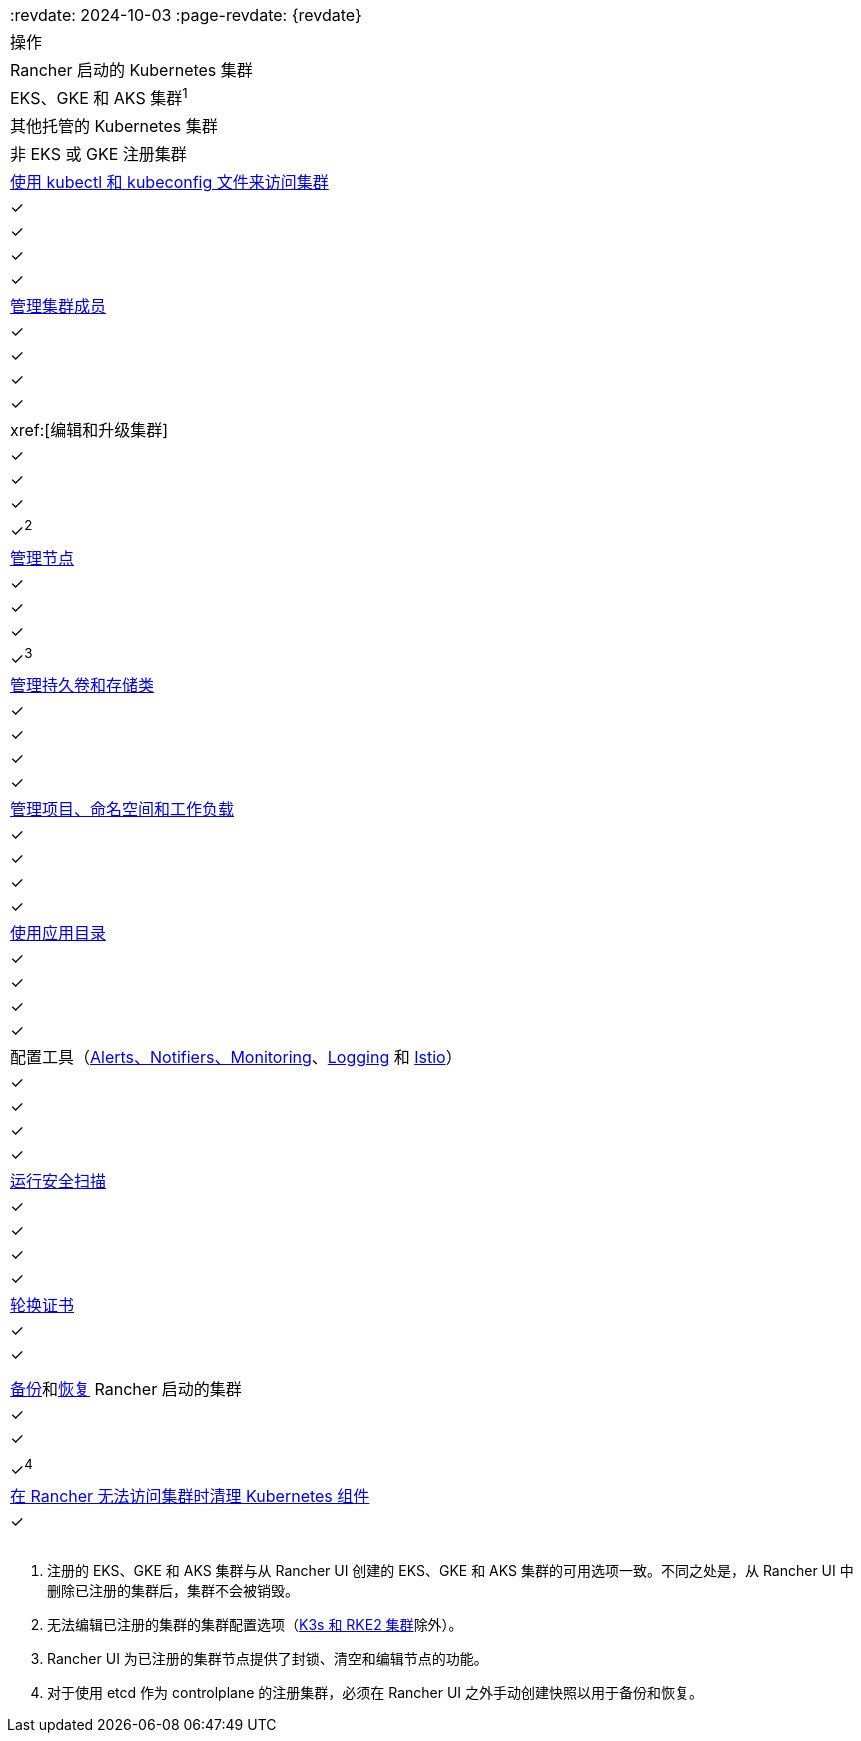 |===
:revdate: 2024-10-03
:page-revdate: {revdate}
| 操作 | Rancher 启动的 Kubernetes 集群 | EKS、GKE 和 AKS 集群^1^ | 其他托管的 Kubernetes 集群 | 非 EKS 或 GKE 注册集群

| xref:cluster-admin/manage-clusters/access-clusters/use-kubectl-and-kubeconfig.adoc[使用 kubectl 和 kubeconfig 文件来访问集群]
| ✓
| ✓
| ✓
| ✓

| xref:cluster-admin/manage-clusters/access-clusters/add-users-to-clusters.adoc[管理集群成员]
| ✓
| ✓
| ✓
| ✓

| xref:[编辑和升级集群]
| ✓
| ✓
| ✓
| ✓^2^

| xref:cluster-admin/manage-clusters/nodes-and-node-pools.adoc[管理节点]
| ✓
| ✓
| ✓
| ✓^3^

| xref:cluster-admin/manage-clusters/persistent-storage/manage-persistent-storage.adoc[管理持久卷和存储类]
| ✓
| ✓
| ✓
| ✓

| xref:cluster-admin/manage-clusters/projects-and-namespaces.adoc[管理项目、命名空间和工作负载]
| ✓
| ✓
| ✓
| ✓

| xref:cluster-admin/helm-charts-in-rancher/helm-charts-in-rancher.adoc[使用应用目录]
| ✓
| ✓
| ✓
| ✓

| 配置工具（xref:observability/monitoring-and-dashboards/monitoring-and-dashboards.adoc[Alerts、Notifiers、Monitoring]、xref:observability/logging/logging.adoc[Logging] 和 xref:observability/istio/istio.adoc[Istio]）
| ✓
| ✓
| ✓
| ✓

| xref:security/cis-scans/how-to.adoc[运行安全扫描]
| ✓
| ✓
| ✓
| ✓

| xref:cluster-admin/manage-clusters/rotate-certificates.adoc[轮换证书]
| ✓
| ✓
|
|

| xref:cluster-admin/backups-and-restore/backups.adoc[备份]和xref:cluster-admin/backups-and-restore/restore.adoc[恢复] Rancher 启动的集群
| ✓
| ✓
|
| ✓^4^

| xref:cluster-admin/manage-clusters/clean-cluster-nodes.adoc[在 Rancher 无法访问集群时清理 Kubernetes 组件]
| ✓
|
|
|
|===

. 注册的 EKS、GKE 和 AKS 集群与从 Rancher UI 创建的 EKS、GKE 和 AKS 集群的可用选项一致。不同之处是，从 Rancher UI 中删除已注册的集群后，集群不会被销毁。
. 无法编辑已注册的集群的集群配置选项（xref:cluster-deployment/register-existing-clusters.adoc[K3s 和 RKE2 集群]除外）。
. Rancher UI 为已注册的集群节点提供了封锁、清空和编辑节点的功能。
. 对于使用 etcd 作为 controlplane 的注册集群，必须在 Rancher UI 之外手动创建快照以用于备份和恢复。
